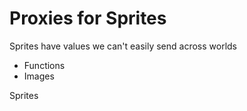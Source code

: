 * Proxies for Sprites

Sprites have values we can't easily send across worlds
- Functions
- Images

Sprites 
